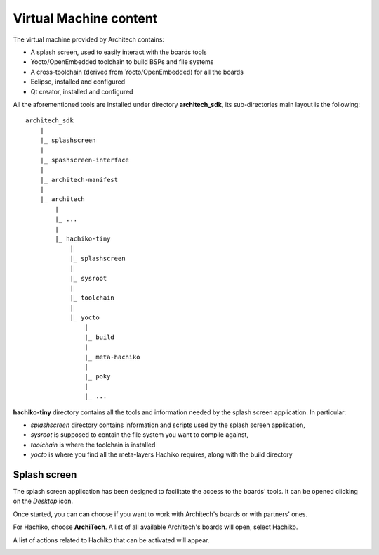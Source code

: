 Virtual Machine content
=======================

The virtual machine provided by Architech contains:

* A splash screen, used to easily interact with the boards tools

* Yocto/OpenEmbedded toolchain to build BSPs and file systems

* A cross-toolchain (derived from Yocto/OpenEmbedded) for all the boards

* Eclipse, installed and configured

* Qt creator, installed and configured

All the aforementioned tools are installed under directory **architech_sdk**,
its sub-directories main layout is the following:

::

    architech_sdk
        |
        |_ splashscreen
        |
        |_ spashscreen-interface
        |
        |_ architech-manifest
        |
        |_ architech
            |
            |_ ...
            |
            |_ hachiko-tiny
                |
                |_ splashscreen
                |
                |_ sysroot
                |
                |_ toolchain
                |
                |_ yocto
                    |
                    |_ build
                    |
                    |_ meta-hachiko
                    |
                    |_ poky
                    |
                    |_ ...

**hachiko-tiny** directory contains all the tools and information needed by
the splash screen application. In particular:

* *splashscreen* directory contains information and scripts used by the splash screen application,
* *sysroot* is supposed to contain the file system you want to compile against,
* *toolchain* is where the toolchain is installed
* *yocto* is where you find all the meta-layers Hachiko requires, along with the build directory

Splash screen
-------------

The splash screen application has been designed to facilitate the access to the boards' tools.
It can be opened clicking on the *Desktop* icon.

.. image:: _static/splashscreen-icon.png
    :align: center   

Once started, you can can choose if you want to work with Architech's boards or with partners'
ones.

.. image:: _static/splashscreen.png
    :align: center

For Hachiko, choose **ArchiTech**.
A list of all available Architech's boards will open, select Hachiko.

A list of actions related to Hachiko that can be activated will appear.

.. image:: _static/splashscreen-hachiko-tiny-menu.png
    :align: center
